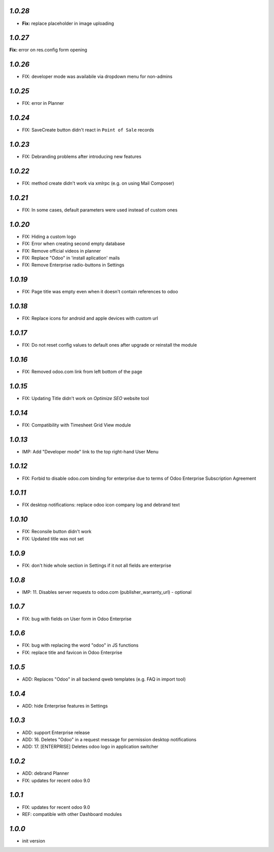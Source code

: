 `1.0.28`
--------

- **Fix:** replace placeholder in image uploading

`1.0.27`
--------

**Fix:** error on res.config form opening

`1.0.26`
--------

- FIX: developer mode was availabile via dropdown menu for non-admins

`1.0.25`
--------

- FIX: error in Planner

`1.0.24`
--------

- FIX: Save\Create button didn't react in ``Point of Sale`` records

`1.0.23`
--------

- FIX: Debranding problems after introducing new features

`1.0.22`
--------

- FIX: method create didn't work via xmlrpc (e.g. on using Mail Composer)

`1.0.21`
--------

- FIX: In some cases, default parameters were used instead of custom ones

`1.0.20`
--------

- FIX: Hiding a custom logo
- FIX: Error when creating second empty database
- FIX: Remove official videos in planner
- FIX: Replace "Odoo" in 'install aplication' mails
- FIX: Remove Enterprise radio-buttons in Settings

`1.0.19`
--------

- FIX: Page title was empty even when it doesn't contain references to odoo

`1.0.18`
--------

- FIX: Replace icons for android and apple devices with custom url

`1.0.17`
--------

- FIX: Do not reset config values to default ones after upgrade or reinstall the module

`1.0.16`
--------

- FIX: Removed odoo.com link from left bottom of the page

`1.0.15`
--------

- FIX: Updating Title didn't work on *Optimize SEO* website tool

`1.0.14`
--------

- FIX: Compatibility with Timesheet Grid View module

`1.0.13`
--------

- IMP: Add "Developer mode" link to the top right-hand User Menu

`1.0.12`
--------

- FIX: Forbid to disable odoo.com binding for enterprise due to terms of Odoo Enterprise Subscription Agreement

`1.0.11`
--------

- FIX desktop notifications: replace odoo icon company log and debrand text

`1.0.10`
--------

- FIX: Reconsile button didn't work
- FIX: Updated title was not set

`1.0.9`
-------

- FIX: don't hide whole section in Settings if it not all fields are enterprise

`1.0.8`
-------

- IMP: 11. Disables server requests to odoo.com (publisher_warranty_url) - optional

`1.0.7`
-------

- FIX: bug with fields on User form in Odoo Enterprise

`1.0.6`
-------

- FIX: bug with replacing the word "odoo" in JS functions
- FIX: replace title and favicon in Odoo Enterprise


`1.0.5`
-------

- ADD: Replaces "Odoo" in all backend qweb templates (e.g. FAQ in import tool)

`1.0.4`
-------

- ADD: hide Enterprise features in Settings

`1.0.3`
-------

- ADD: support Enterprise release
- ADD: 16. Deletes "Odoo" in a request message for permission desktop notifications
- ADD: 17. [ENTERPRISE] Deletes odoo logo in application switcher


`1.0.2`
-------

- ADD: debrand Planner
- FIX: updates for recent odoo 9.0

`1.0.1`
-------

- FIX: updates for recent odoo 9.0
- REF: compatible with other Dashboard modules

`1.0.0`
-------

- init version
